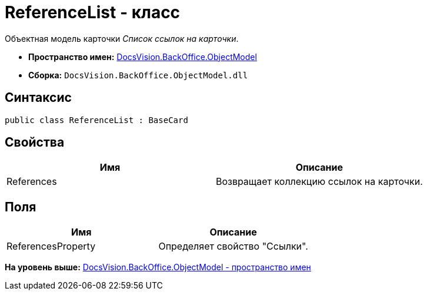 = ReferenceList - класс

Объектная модель карточки [.dfn .term]_Список ссылок на карточки_.

* [.keyword]*Пространство имен:* xref:ObjectModel_NS.adoc[DocsVision.BackOffice.ObjectModel]
* [.keyword]*Сборка:* [.ph .filepath]`DocsVision.BackOffice.ObjectModel.dll`

== Синтаксис

[source,pre,codeblock,language-csharp]
----
public class ReferenceList : BaseCard
----

== Свойства

[cols=",",options="header",]
|===
|Имя |Описание
|References |Возвращает коллекцию ссылок на карточки.
|===

== Поля

[cols=",",options="header",]
|===
|Имя |Описание
|ReferencesProperty |Определяет свойство "Ссылки".
|===

*На уровень выше:* xref:../../../../api/DocsVision/BackOffice/ObjectModel/ObjectModel_NS.adoc[DocsVision.BackOffice.ObjectModel - пространство имен]

